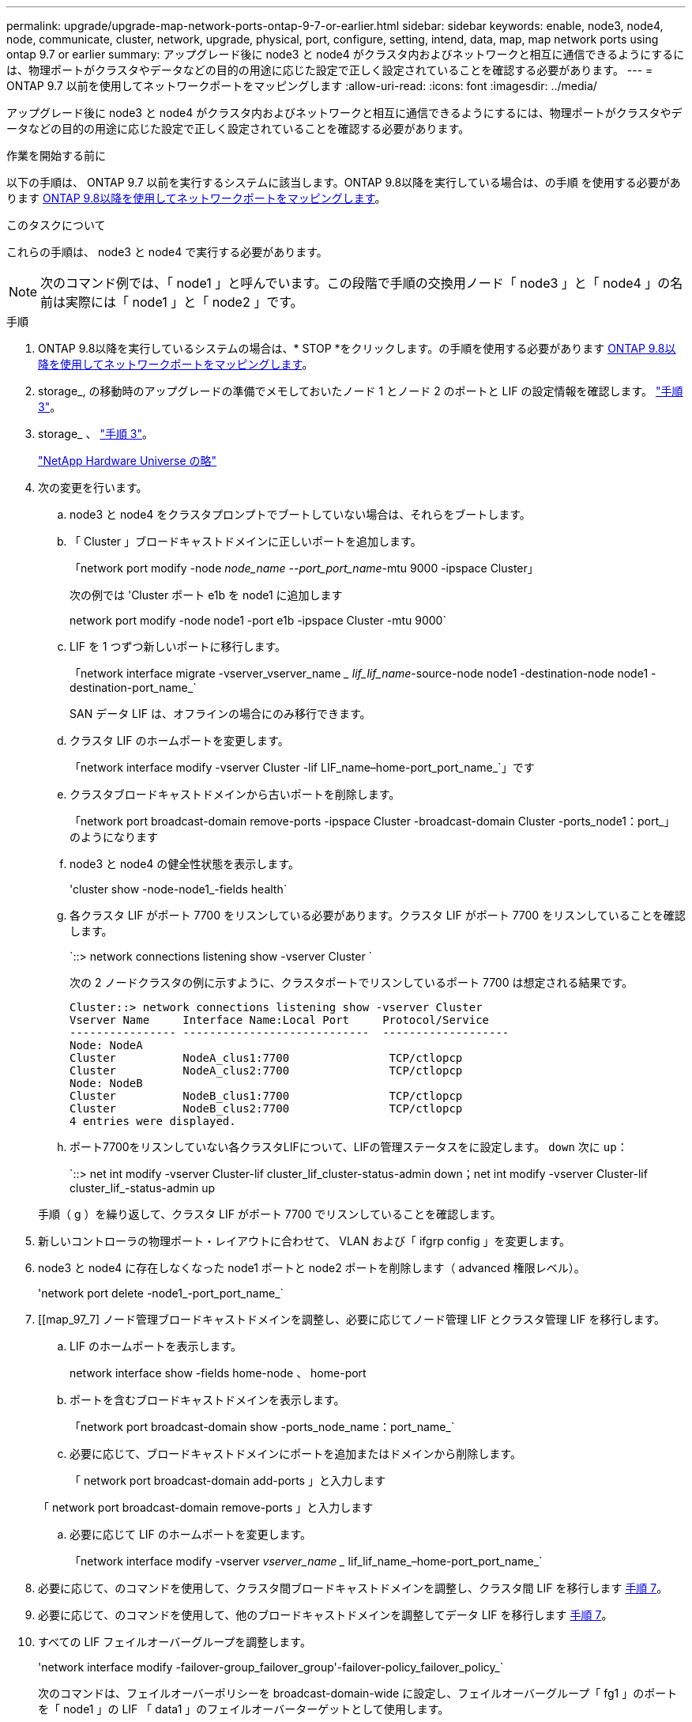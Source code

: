 ---
permalink: upgrade/upgrade-map-network-ports-ontap-9-7-or-earlier.html 
sidebar: sidebar 
keywords: enable, node3, node4, node, communicate, cluster, network, upgrade, physical, port, configure, setting, intend, data, map, map network ports using ontap 9.7 or earlier 
summary: アップグレード後に node3 と node4 がクラスタ内およびネットワークと相互に通信できるようにするには、物理ポートがクラスタやデータなどの目的の用途に応じた設定で正しく設定されていることを確認する必要があります。 
---
= ONTAP 9.7 以前を使用してネットワークポートをマッピングします
:allow-uri-read: 
:icons: font
:imagesdir: ../media/


[role="lead"]
アップグレード後に node3 と node4 がクラスタ内およびネットワークと相互に通信できるようにするには、物理ポートがクラスタやデータなどの目的の用途に応じた設定で正しく設定されていることを確認する必要があります。

.作業を開始する前に
以下の手順は、 ONTAP 9.7 以前を実行するシステムに該当します。ONTAP 9.8以降を実行している場合は、の手順 を使用する必要があります xref:upgrade-map-network-ports-ontap-9-8.adoc[ONTAP 9.8以降を使用してネットワークポートをマッピングします]。

.このタスクについて
これらの手順は、 node3 と node4 で実行する必要があります。


NOTE: 次のコマンド例では、「 node1 」と呼んでいます。この段階で手順の交換用ノード「 node3 」と「 node4 」の名前は実際には「 node1 」と「 node2 」です。

.手順
. ONTAP 9.8以降を実行しているシステムの場合は、* STOP *をクリックします。の手順を使用する必要があります xref:upgrade-map-network-ports-ontap-9-8.adoc[ONTAP 9.8以降を使用してネットワークポートをマッピングします]。
. storage_, の移動時のアップグレードの準備でメモしておいたノード 1 とノード 2 のポートと LIF の設定情報を確認します。 link:upgrade-prepare-when-moving-storage.html#prepare_move_store_3["手順 3"]。
. storage_ 、 link:upgrade-prepare-when-moving-storage.html#prepare_move_store_3["手順 3"]。
+
https://hwu.netapp.com["NetApp Hardware Universe の略"^]

. 次の変更を行います。
+
.. node3 と node4 をクラスタプロンプトでブートしていない場合は、それらをブートします。
.. 「 Cluster 」ブロードキャストドメインに正しいポートを追加します。
+
「network port modify -node _node_name --port_port_name_-mtu 9000 -ipspace Cluster」

+
次の例では 'Cluster ポート e1b を node1 に追加します

+
network port modify -node node1 -port e1b -ipspace Cluster -mtu 9000`

.. LIF を 1 つずつ新しいポートに移行します。
+
「network interface migrate -vserver_vserver_name __ lif_lif_name_-source-node node1 -destination-node node1 -destination-port_name_`

+
SAN データ LIF は、オフラインの場合にのみ移行できます。

.. クラスタ LIF のホームポートを変更します。
+
「network interface modify -vserver Cluster -lif LIF_name–home-port_port_name_`」です

.. クラスタブロードキャストドメインから古いポートを削除します。
+
「network port broadcast-domain remove-ports -ipspace Cluster -broadcast-domain Cluster -ports_node1：port_」のようになります

.. node3 と node4 の健全性状態を表示します。
+
'cluster show -node-node1_-fields health`

.. 各クラスタ LIF がポート 7700 をリスンしている必要があります。クラスタ LIF がポート 7700 をリスンしていることを確認します。
+
`::> network connections listening show -vserver Cluster `

+
次の 2 ノードクラスタの例に示すように、クラスタポートでリスンしているポート 7700 は想定される結果です。

+
[listing]
----
Cluster::> network connections listening show -vserver Cluster
Vserver Name     Interface Name:Local Port     Protocol/Service
---------------- ----------------------------  -------------------
Node: NodeA
Cluster          NodeA_clus1:7700               TCP/ctlopcp
Cluster          NodeA_clus2:7700               TCP/ctlopcp
Node: NodeB
Cluster          NodeB_clus1:7700               TCP/ctlopcp
Cluster          NodeB_clus2:7700               TCP/ctlopcp
4 entries were displayed.
----
.. ポート7700をリスンしていない各クラスタLIFについて、LIFの管理ステータスをに設定します。 `down` 次に `up`：
+
`::> net int modify -vserver Cluster-lif cluster_lif_cluster-status-admin down；net int modify -vserver Cluster-lif cluster_lif_-status-admin up

+
手順（ g ）を繰り返して、クラスタ LIF がポート 7700 でリスンしていることを確認します。



. 新しいコントローラの物理ポート・レイアウトに合わせて、 VLAN および「 ifgrp config 」を変更します。
. node3 と node4 に存在しなくなった node1 ポートと node2 ポートを削除します（ advanced 権限レベル）。
+
'network port delete -node1_-port_port_name_`

. [[map_97_7] ノード管理ブロードキャストドメインを調整し、必要に応じてノード管理 LIF とクラスタ管理 LIF を移行します。
+
.. LIF のホームポートを表示します。
+
network interface show -fields home-node 、 home-port

.. ポートを含むブロードキャストドメインを表示します。
+
「network port broadcast-domain show -ports_node_name：port_name_`

.. 必要に応じて、ブロードキャストドメインにポートを追加またはドメインから削除します。
+
「 network port broadcast-domain add-ports 」と入力します

+
「 network port broadcast-domain remove-ports 」と入力します

.. 必要に応じて LIF のホームポートを変更します。
+
「network interface modify -vserver _vserver_name __ lif_lif_name_–home-port_port_name_`



. 必要に応じて、のコマンドを使用して、クラスタ間ブロードキャストドメインを調整し、クラスタ間 LIF を移行します <<map_97_7,手順 7>>。
. 必要に応じて、のコマンドを使用して、他のブロードキャストドメインを調整してデータ LIF を移行します <<map_97_7,手順 7>>。
. すべての LIF フェイルオーバーグループを調整します。
+
'network interface modify -failover-group_failover_group'-failover-policy_failover_policy_`

+
次のコマンドは、フェイルオーバーポリシーを broadcast-domain-wide に設定し、フェイルオーバーグループ「 fg1 」のポートを「 node1 」の LIF 「 data1 」のフェイルオーバーターゲットとして使用します。

+
「 network interface modify -vserver node1 -lif data1 -failover-policy broadcast-domain-wide -failover-group fg1 」というメッセージが表示されます

. ノード 3 とノード 4 のネットワークポートの属性を表示します。
+
network port show -node node1



.完了後
これで物理ポートのマッピングが完了しました。アップグレードを完了するには、に進みます xref:upgrade-final-steps-ontap-9-7-or-earlier-move-storage.adoc[ONTAP 9.7 以前で最終アップグレード手順を実行します]。
